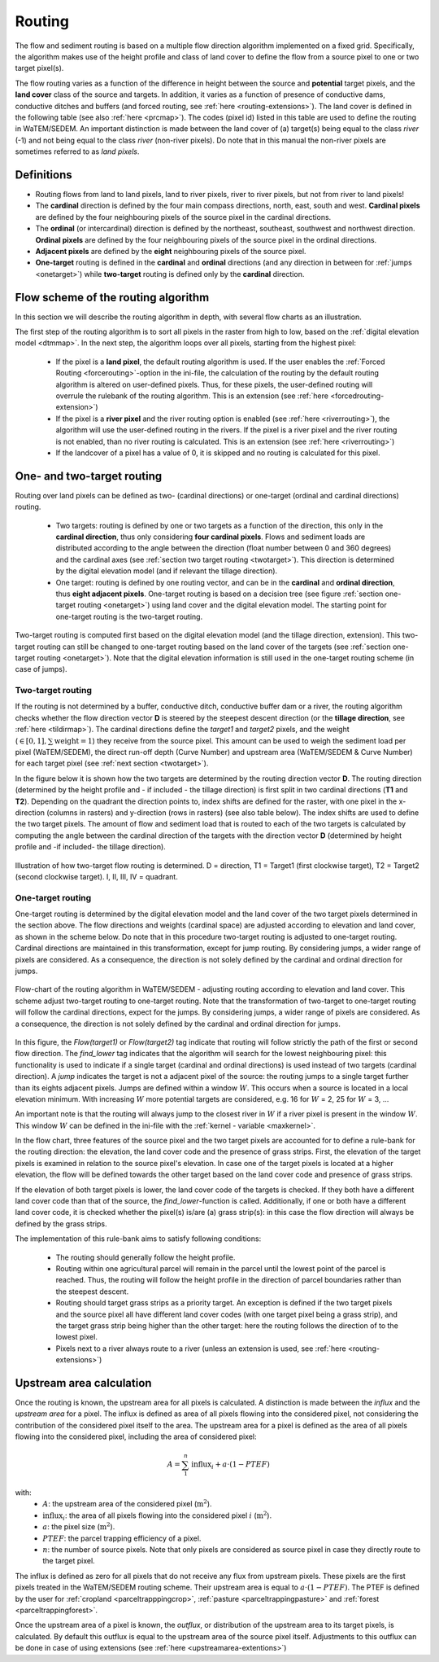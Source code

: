 .. _routing:

#######
Routing
#######

The flow and sediment routing is based on a multiple flow direction
algorithm implemented on a fixed grid. Specifically, the algorithm
makes use of the height profile and class of land cover to define the flow
from a source pixel to one or two target pixel(s).

The flow routing varies as a function of the difference in height between
the source and **potential** target pixels, and the **land cover** class of
the source and targets. In addition, it varies as a function of presence of
conductive dams, conductive ditches and buffers (and forced routing, see
:ref:`here <routing-extensions>`). The land cover is defined in the following table
(see also :ref:`here <prcmap>`). The codes (pixel id) listed in this table are
used to define the routing in WaTEM/SEDEM. An important distinction is made between
the land cover of (a) target(s) being equal to the class `river` (-1) and not
being equal to the class `river` (non-river pixels). Do note that in this
manual the non-river pixels are sometimes referred to as `land pixels`.

.. csv-table::
    :file: _static/csv/landcover_pixelid.csv
    :header-rows: 1
    :align: center

Definitions
===========

- Routing flows from land to land pixels, land to river pixels, river
  to river pixels, but not from river to land pixels!
- The **cardinal** direction is defined by the four main compass directions,
  north, east, south and west. **Cardinal pixels** are defined by the four
  neighbouring pixels of the source pixel in the cardinal directions.
- The **ordinal** (or intercardinal) direction is defined by the northeast,
  southeast, southwest and northwest direction. **Ordinal pixels** are defined
  by the four neighbouring pixels of the source pixel in the ordinal directions.
- **Adjacent pixels** are defined by the **eight** neighbouring pixels of the
  source pixel.
- **One-target** routing is defined in the **cardinal** and
  **ordinal** directions (and any direction in between for
  :ref:`jumps <onetarget>`) while **two-target** routing is defined only by
  the **cardinal** direction.


Flow scheme of the routing algorithm
====================================

In this section we will describe the routing algorithm in depth, with several
flow charts as an illustration.

The first step of the routing algorithm is to sort all pixels in the raster from
high to low, based on the :ref:`digital elevation model <dtmmap>`. In the
next step, the algorithm loops over all pixels, starting from the highest
pixel:

 - If the pixel is a **land pixel**, the default routing algorithm is used. If
   the user enables the :ref:`Forced Routing <forcerouting>`-option in the
   ini-file, the calculation of the routing by the default routing algorithm
   is altered on user-defined pixels. Thus, for these pixels, the
   user-defined routing will overrule the rulebank of the routing algorithm.
   This is an extension (see :ref:`here <forcedrouting-extension>`)
 - If the pixel is a **river pixel** and the river routing option is enabled
   (see :ref:`here <riverrouting>`), the algorithm will use the user-defined
   routing in the rivers. If the pixel is a river pixel and the river routing
   is not enabled, than no river routing is calculated. This is an extension
   (see :ref:`here <riverrouting>`)
 - If the landcover of a pixel has a value of 0, it is skipped and no routing
   is calculated for this pixel.


One- and two-target routing
===========================

Routing over land pixels can be defined as two- (cardinal directions)
or one-target (ordinal and cardinal directions) routing.

 - Two targets: routing is defined by one or two targets as a function of the
   direction, this only in the **cardinal direction**, thus only considering
   **four cardinal pixels**. Flows and sediment loads are distributed
   according to the angle between the direction (float number between 0 and
   360 degrees) and the cardinal axes
   (see :ref:`section two target routing <twotarget>`). This
   direction is determined by the digital elevation model (and if relevant the
   tillage direction).
 - One target: routing is defined by one routing vector, and can be in the
   **cardinal** and **ordinal direction**, thus **eight adjacent pixels**.
   One-target routing is based on a
   decision tree (see figure :ref:`section one-target routing <onetarget>`)
   using land cover and the digital elevation
   model. The starting point for one-target routing is the two-target routing.

Two-target routing is computed first based on the digital elevation model
(and the tillage direction, extension). This two-target routing can still be
changed to one-target routing based on the land cover of the targets (see
:ref:`section one-target routing <onetarget>`). Note that the digital
elevation information is still used in the one-target routing scheme
(in case of jumps).

.. _twotarget:

Two-target routing
******************

If the routing is not determined by a buffer, conductive ditch, conductive
buffer dam or a river, the routing algorithm checks whether the flow direction
vector **D** is steered by the steepest descent direction (or the
**tillage direction**, see :ref:`here <tildirmap>`). The cardinal directions
define the `target1` and `target2` pixels, and the weight
(:math:`\in[0,1], \sum \text{weight} = 1`) they receive from the source
pixel. This amount can be used to weigh the sediment load per pixel
(WaTEM/SEDEM), the direct run-off depth (Curve Number) and upstream area
(WaTEM/SEDEM & Curve Number) for each target pixel (see
:ref:`next section <twotarget>`).

In the figure below it is shown how the two targets are determined by the
routing direction vector **D**. The routing direction (determined by the height
profile and - if included - the tillage direction) is first split in two
cardinal directions (**T1** and **T2**). Depending on the quadrant the
direction points to, index shifts are defined for the raster, with one pixel
in the x-direction (columns in rasters) and y-direction (rows in rasters)
(see also table below). The index shifts are used to define the two target
pixels. The amount of flow and sediment load that is routed to each of the two
targets is calculated by computing the angle between the cardinal direction of
the targets with the direction vector **D** (determined by height profile
and -if included- the tillage direction).

.. figure:: _static/png/cardinalflow.png
    :align: center

    Illustration of how two-target flow routing is determined. D = direction,
    T1 = Target1 (first clockwise target), T2 = Target2 (second clockwise
    target). I, II, III, IV = quadrant.


.. csv-table:: Index shifts (one unit) for the targets depending on the flow direction.
    :file: _static/csv/flowdirection.csv
    :header-rows: 1
    :align: center


.. _onetarget:

One-target routing
******************

One-target routing is determined by the digital elevation model and the land
cover of the two target pixels determined in the section above. The flow
directions and weights (cardinal space) are adjusted according to elevation
and land cover, as shown in the scheme below. Do note that in this procedure
two-target routing is adjusted to one-target routing. Cardinal directions
are maintained in this transformation, except for jump routing. By considering
jumps, a wider range of pixels are considered. As a consequence, the direction
is not solely defined by the cardinal and ordinal direction for jumps.

.. figure:: _static/png/sketch_flow_algorithm.png
    :align: center

    Flow-chart of the routing algorithm in WaTEM/SEDEM - adjusting routing according
    to elevation and land cover. This scheme adjust two-target routing to
    one-target routing. Note that the transformation of two-target to
    one-target routing will follow the cardinal directions, expect for the
    jumps. By considering jumps, a wider range of pixels are considered.
    As a consequence, the direction is not solely defined by the cardinal and
    ordinal direction for jumps.

In this figure, the `Flow(target1)` or `Flow(target2)` tag indicate that
routing will follow strictly the path of the first or second flow
direction. The `find_lower` tag indicates that the algorithm will
search for the lowest neighbouring pixel: this functionality is used to
indicate if a single target (cardinal and ordinal directions) is used instead of
two targets (cardinal direction). A `jump` indicates
the target is not a adjacent pixel of the source: the routing jumps
to a single target further than its eights adjacent pixels.  Jumps are
defined within a window :math:`W`. This occurs when a source is located in a
local elevation minimum. With increasing :math:`W` more potential targets are
considered, e.g. 16 for :math:`W` = 2, 25 for :math:`W` = 3, ...

An important note is that the routing will always
jump to the closest river in :math:`W` if a river pixel is present in the
window :math:`W`. This window :math:`W` can be defined in the ini-file with the
:ref:`kernel - variable <maxkernel>`.

In the flow chart, three features of the source pixel and the two target pixels
are accounted for to define a rule-bank for the routing direction: the elevation,
the land cover code and the presence of grass strips. First, the elevation of the target pixels
is examined in relation to the source pixel's elevation. In case one of the
target pixels is located at a higher elevation, the flow will be defined towards the other target
based on the land cover code and presence of grass strips.

If the elevation of both target pixels is lower, the land cover code of the targets is
checked. If they both have a different land cover code than that of the source, the
`find_lower`-function is called. Additionally, if one or both have a different land cover
code, it is checked whether the pixel(s) is/are (a) grass strip(s): in
this case the flow direction will always be defined by the grass strips.

The implementation of this rule-bank aims to satisfy following conditions:

 - The routing should generally follow the height profile.

 - Routing within one agricultural parcel will remain in the parcel until
   the lowest point of the parcel is reached. Thus, the routing will follow the
   height profile in the direction of parcel boundaries rather than the
   steepest descent.

 - Routing should target grass strips as a priority target. An exception
   is defined if the two target pixels and the source pixel all have different
   land cover codes (with one target pixel being a grass strip), and the target
   grass strip being higher than the other target: here the routing follows the
   direction of to the lowest pixel.

 - Pixels next to a river always route to a river (unless an extension is
   used, see :ref:`here <routing-extensions>`)

.. _upstreamarea:

Upstream area calculation
=========================

Once the routing is known, the upstream area for all pixels is calculated. A
distinction is made between the *influx* and the *upstream area* for a pixel.
The influx is defined as area of all pixels flowing into the considered
pixel, not considering the contribution of the considered pixel itself to the
area. The upstream area for a pixel is defined as the area of all pixels
flowing into the considered pixel, including the area of considered pixel:

.. math::
        A = {\sum_1^n{\text{influx}_i}} + a \cdot (1-PTEF)

with:
 - :math:`A`: the upstream area of the considered pixel (:math:`\text{m}^2`).
 - :math:`\text{influx}_i`: the area of all pixels flowing into the considered
   pixel :math:`i` (:math:`\text{m}^2`).
 - :math:`a`: the pixel size (:math:`\text{m}^2`).
 - :math:`PTEF`: the parcel trapping efficiency of a pixel.
 - :math:`n`: the number of source pixels. Note that only pixels are
   considered as source pixel in case they directly route to the target pixel.

The influx is defined as zero for all pixels that do not receive any flux from
upstream pixels. These pixels are the first pixels treated in the WaTEM/SEDEM routing
scheme. Their upstream area is equal to :math:`a \cdot (1-PTEF)`. The PTEF is
defined by the user for :ref:`cropland <parceltrapppingcrop>`,
:ref:`pasture <parceltrappingpasture>` and :ref:`forest <parceltrappingforest>`.

Once the upstream area of a pixel is known, the *outflux*, or distribution
of the upstream area to its target pixels, is calculated. By default this
outflux is equal to the upstream area of the source pixel itself.
Adjustments to this outflux can be done in case of using extensions (see
:ref:`here <upstreamarea-extentions>`)
